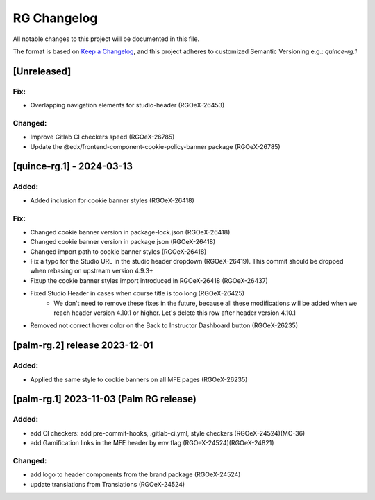 RG Changelog
############

All notable changes to this project will be documented in this file.

The format is based on `Keep a Changelog <https://keepachangelog.com/en/1.0.0/>`_,
and this project adheres to customized Semantic Versioning e.g.: `quince-rg.1`

[Unreleased]
************

Fix:
====
* Overlapping navigation elements for studio-header (RGOeX-26453)

Changed:
========
* Improve Gitlab CI checkers speed (RGOeX-26785)
* Update the @edx/frontend-component-cookie-policy-banner package (RGOeX-26785)

[quince-rg.1] - 2024-03-13
**************************

Added:
=====
* Added inclusion for cookie banner styles (RGOeX-26418)

Fix:
====
* Changed cookie banner version in package-lock.json (RGOeX-26418)
* Changed cookie banner version in package.json (RGOeX-26418)
* Changed import path to cookie banner styles (RGOeX-26418)
* Fix a typo for the Studio URL in the studio header dropdown (RGOeX-26419). This commit should be dropped when rebasing on upstream version 4.9.3+
* Fixup the cookie banner styles import introduced in RGOeX-26418 (RGOeX-26437)
* Fixed Studio Header in cases when course title is too long (RGOeX-26425)
    * We don't need to remove these fixes in the future, because all these modifications will be added when we reach header version 4.10.1 or higher. Let's delete this row after header version 4.10.1
* Removed not correct hover color on the Back to Instructor Dashboard button (RGOeX-26235)

[palm-rg.2] release 2023-12-01
******************************

Added:
=====
* Applied the same style to cookie banners on all MFE pages (RGOeX-26235)

[palm-rg.1] 2023-11-03 (Palm RG release)
****************************************

Added:
=====
* add CI checkers: add pre-commit-hooks, .gitlab-ci.yml, style checkers (RGOeX-24524)(MC-36)
* add Gamification links in the MFE header by env flag (RGOeX-24524)(RGOeX-24821)

Changed:
========
* add logo to header components from the brand package (RGOeX-24524)
* update translations from Translations (RGOeX-24524)

